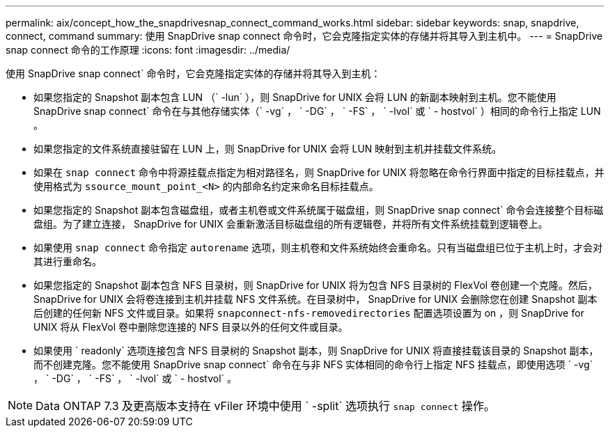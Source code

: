 ---
permalink: aix/concept_how_the_snapdrivesnap_connect_command_works.html 
sidebar: sidebar 
keywords: snap, snapdrive, connect, command 
summary: 使用 SnapDrive snap connect 命令时，它会克隆指定实体的存储并将其导入到主机中。 
---
= SnapDrive snap connect 命令的工作原理
:icons: font
:imagesdir: ../media/


[role="lead"]
使用 SnapDrive snap connect` 命令时，它会克隆指定实体的存储并将其导入到主机：

* 如果您指定的 Snapshot 副本包含 LUN （` -lun` ），则 SnapDrive for UNIX 会将 LUN 的新副本映射到主机。您不能使用 SnapDrive snap connect` 命令在与其他存储实体（` -vg` ， ` -DG` ， ` -FS` ， ` -lvol` 或 ` - hostvol` ）相同的命令行上指定 LUN 。
* 如果您指定的文件系统直接驻留在 LUN 上，则 SnapDrive for UNIX 会将 LUN 映射到主机并挂载文件系统。
* 如果在 `snap connect` 命令中将源挂载点指定为相对路径名，则 SnapDrive for UNIX 将忽略在命令行界面中指定的目标挂载点，并使用格式为 `ssource_mount_point_<N>` 的内部命名约定来命名目标挂载点。
* 如果您指定的 Snapshot 副本包含磁盘组，或者主机卷或文件系统属于磁盘组，则 SnapDrive snap connect` 命令会连接整个目标磁盘组。为了建立连接， SnapDrive for UNIX 会重新激活目标磁盘组的所有逻辑卷，并将所有文件系统挂载到逻辑卷上。
* 如果使用 `snap connect` 命令指定 `autorename` 选项，则主机卷和文件系统始终会重命名。只有当磁盘组已位于主机上时，才会对其进行重命名。
* 如果您指定的 Snapshot 副本包含 NFS 目录树，则 SnapDrive for UNIX 将为包含 NFS 目录树的 FlexVol 卷创建一个克隆。然后， SnapDrive for UNIX 会将卷连接到主机并挂载 NFS 文件系统。在目录树中， SnapDrive for UNIX 会删除您在创建 Snapshot 副本后创建的任何新 NFS 文件或目录。如果将 `snapconnect-nfs-removedirectories` 配置选项设置为 on ，则 SnapDrive for UNIX 将从 FlexVol 卷中删除您连接的 NFS 目录以外的任何文件或目录。
* 如果使用 ` readonly` 选项连接包含 NFS 目录树的 Snapshot 副本，则 SnapDrive for UNIX 将直接挂载该目录的 Snapshot 副本，而不创建克隆。您不能使用 SnapDrive snap connect` 命令在与非 NFS 实体相同的命令行上指定 NFS 挂载点，即使用选项 ` -vg` ， ` -DG` ， ` -FS` ， ` -lvol` 或 ` - hostvol` 。



NOTE: Data ONTAP 7.3 及更高版本支持在 vFiler 环境中使用 ` -split` 选项执行 `snap connect` 操作。

